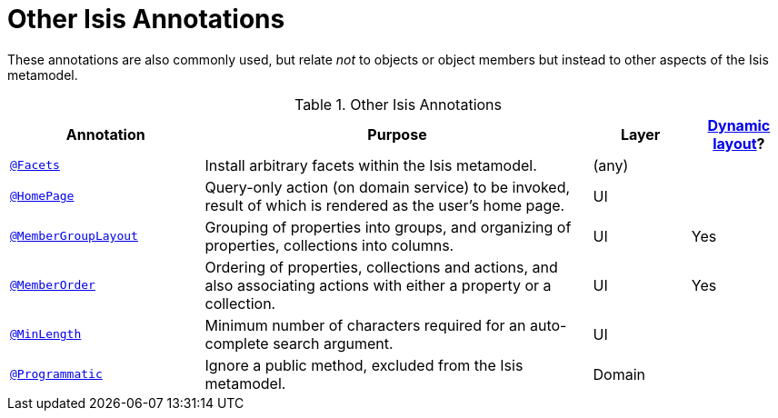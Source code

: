 [[_ug_reference-annotations_aaa_other]]
= Other Isis Annotations
:Notice: Licensed to the Apache Software Foundation (ASF) under one or more contributor license agreements. See the NOTICE file distributed with this work for additional information regarding copyright ownership. The ASF licenses this file to you under the Apache License, Version 2.0 (the "License"); you may not use this file except in compliance with the License. You may obtain a copy of the License at. http://www.apache.org/licenses/LICENSE-2.0 . Unless required by applicable law or agreed to in writing, software distributed under the License is distributed on an "AS IS" BASIS, WITHOUT WARRANTIES OR  CONDITIONS OF ANY KIND, either express or implied. See the License for the specific language governing permissions and limitations under the License.
:_basedir: ../
:_imagesdir: images/


These annotations are also commonly used, but relate _not_ to objects or object members but instead to other aspects of the Isis metamodel.

.Other Isis Annotations
[cols="2,4a,1,1", options="header"]
|===
|Annotation
|Purpose
|Layer
|xref:__a_id_wicket_viewer_layout_a_dynamic_object_layout[Dynamic layout]?

|xref:__a_id_reference_annotations_manpage_a_code_facets_code[`@Facets`]
|Install arbitrary facets within the Isis metamodel.
|(any)
|

|xref:__a_id_reference_annotations_manpage_a_code_homepage_code[`@HomePage`]
|Query-only action (on domain service) to be invoked, result of which is rendered as the user's home page.
|UI
|

|xref:__a_id_reference_annotations_manpage_a_code_membergrouplayout_code[`@MemberGroupLayout`]
|Grouping of properties into groups, and organizing of properties, collections into columns.
|UI
|Yes


|xref:__a_id_reference_annotations_manpage_a_code_memberorder_code[`@MemberOrder`]
|Ordering of properties, collections and actions, and also associating actions with either a property or a collection.
|UI
|Yes


|xref:__a_id_reference_annotations_manpage_a_code_minlength_code[`@MinLength`]
|Minimum number of characters required for an auto-complete search argument.
|UI
|


|xref:__a_id_reference_annotations_manpage_a_code_programmatic_code[`@Programmatic`]
|Ignore a public method, excluded from the Isis metamodel.
|Domain
|

|xref:__a_id_reference_annotations_manpage_a_code_title_code[`@Title`]
|Indicates which of the object's properties should be used to build up a title for the object.
|UI

|===


